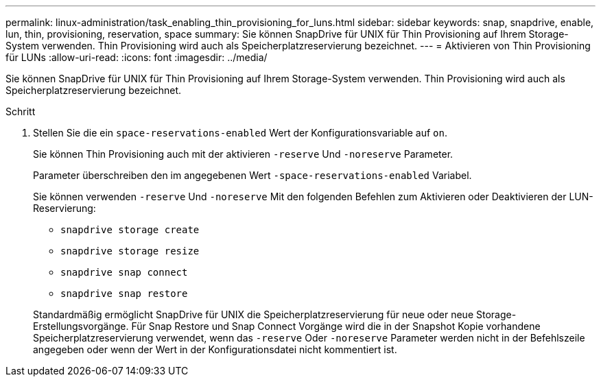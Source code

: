 ---
permalink: linux-administration/task_enabling_thin_provisioning_for_luns.html 
sidebar: sidebar 
keywords: snap, snapdrive, enable, lun, thin, provisioning, reservation, space 
summary: Sie können SnapDrive für UNIX für Thin Provisioning auf Ihrem Storage-System verwenden. Thin Provisioning wird auch als Speicherplatzreservierung bezeichnet. 
---
= Aktivieren von Thin Provisioning für LUNs
:allow-uri-read: 
:icons: font
:imagesdir: ../media/


[role="lead"]
Sie können SnapDrive für UNIX für Thin Provisioning auf Ihrem Storage-System verwenden. Thin Provisioning wird auch als Speicherplatzreservierung bezeichnet.

.Schritt
. Stellen Sie die ein `space-reservations-enabled` Wert der Konfigurationsvariable auf `on`.
+
Sie können Thin Provisioning auch mit der aktivieren `-reserve` Und `-noreserve` Parameter.

+
Parameter überschreiben den im angegebenen Wert `-space-reservations-enabled` Variabel.

+
Sie können verwenden `-reserve` Und `-noreserve` Mit den folgenden Befehlen zum Aktivieren oder Deaktivieren der LUN-Reservierung:

+
** `snapdrive storage create`
** `snapdrive storage resize`
** `snapdrive snap connect`
** `snapdrive snap restore`


+
Standardmäßig ermöglicht SnapDrive für UNIX die Speicherplatzreservierung für neue oder neue Storage-Erstellungsvorgänge. Für Snap Restore und Snap Connect Vorgänge wird die in der Snapshot Kopie vorhandene Speicherplatzreservierung verwendet, wenn das `-reserve` Oder `-noreserve` Parameter werden nicht in der Befehlszeile angegeben oder wenn der Wert in der Konfigurationsdatei nicht kommentiert ist.


